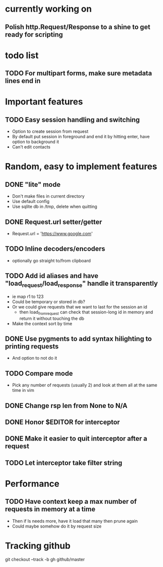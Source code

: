#+STARTUP: indent

* currently working on
** Polish http.Request/Response to a shine to get ready for scripting
* todo list
** TODO For multipart forms, make sure metadata lines end in \r\n

* Important features
** TODO Easy session handling and switching
- Option to create session from request
- By default put session in foreground and end it by hitting enter, have option to background it
- Can't edit contacts

* Random, easy to implement features
** DONE "lite" mode
- Don't make files in current directory
- Use default config
- Use sqlite db in /tmp, delete when quitting
** DONE Request.url setter/getter
- Request.url = 'https://www.google.com'
** TODO Inline decoders/encoders
- optionally go straight to/from clipboard
** TODO Add id aliases and have "load_request/load_response" handle it transparently
- ie map r1 to 123
- Could be temporary or stored in db?
- Or we could give requests that we want to last for the session an id
  - then load_from_request can check that session-long id in memory and return it without touching the db
- Make the context sort by time
** DONE Use pygments to add syntax hilighting to printing requests
- And option to not do it
** TODO Compare mode
- Pick any number of requests (usually 2) and look at them all at the same time in vim

** DONE Change rsp len from None to N/A
** DONE Honor $EDITOR for interceptor
** DONE Make it easier to quit interceptor after a request
** TODO Let interceptor take filter string
* Performance
** TODO Have context keep a max number of requests in memory at a time
- Then if ls needs more, have it load that many then prune again
- Could maybe somehow do it by request size

* Tracking github
  git checkout --track -b gh github/master
